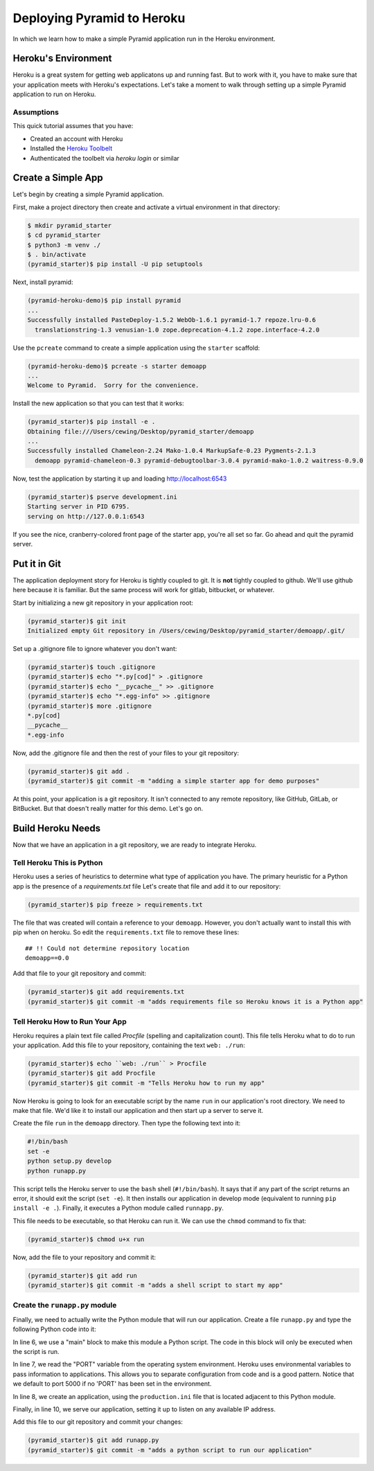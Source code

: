 ***************************
Deploying Pyramid to Heroku
***************************

In which we learn how to make a simple Pyramid application run in the Heroku environment.

Heroku's Environment
====================

Heroku is a great system for getting web applicatons up and running fast.
But to work with it, you have to make sure that your application meets with Heroku's expectations.
Let's take a moment to walk through setting up a simple Pyramid application to run on Heroku.

Assumptions
-----------

This quick tutorial assumes that you have:

* Created an account with Heroku
* Installed the `Heroku Toolbelt <https://toolbelt.heroku.com/>`_
* Authenticated the toolbelt via `heroku login` or similar

Create a Simple App
===================

Let's begin by creating a simple Pyramid application.

First, make a project directory then create and activate a virtual environment in that directory:

.. code-block:: bash

    $ mkdir pyramid_starter
    $ cd pyramid_starter
    $ python3 -m venv ./
    $ . bin/activate
    (pyramid_starter)$ pip install -U pip setuptools

Next, install pyramid:

.. code-block:: bash

    (pyramid-heroku-demo)$ pip install pyramid
    ...
    Successfully installed PasteDeploy-1.5.2 WebOb-1.6.1 pyramid-1.7 repoze.lru-0.6
      translationstring-1.3 venusian-1.0 zope.deprecation-4.1.2 zope.interface-4.2.0

Use the ``pcreate`` command to create a simple application using the ``starter`` scaffold:

.. code-block:: bash

    (pyramid-heroku-demo)$ pcreate -s starter demoapp
    ...
    Welcome to Pyramid.  Sorry for the convenience.

Install the new application so that you can test that it works:

.. code-block:: bash

    (pyramid_starter)$ pip install -e .
    Obtaining file:///Users/cewing/Desktop/pyramid_starter/demoapp
    ...
    Successfully installed Chameleon-2.24 Mako-1.0.4 MarkupSafe-0.23 Pygments-2.1.3
      demoapp pyramid-chameleon-0.3 pyramid-debugtoolbar-3.0.4 pyramid-mako-1.0.2 waitress-0.9.0

Now, test the application by starting it up and loading http://localhost:6543

.. code-block:: bash

    (pyramid_starter)$ pserve development.ini
    Starting server in PID 6795.
    serving on http://127.0.0.1:6543

If you see the nice, cranberry-colored front page of the starter app, you're all set so far.
Go ahead and quit the pyramid server.

Put it in Git
=============

The application deployment story for Heroku is tightly coupled to git.
It is **not** tightly coupled to github.
We'll use github here because it is familiar.
But the same process will work for gitlab, bitbucket, or whatever.

Start by initializing a new git repository in your application root:

.. code-block:: bash

    (pyramid_starter)$ git init
    Initialized empty Git repository in /Users/cewing/Desktop/pyramid_starter/demoapp/.git/

Set up a .gitignore file to ignore whatever you don't want:

.. code-block:: bash

    (pyramid_starter)$ touch .gitignore
    (pyramid_starter)$ echo "*.py[cod]" > .gitignore
    (pyramid_starter)$ echo "__pycache__" >> .gitignore
    (pyramid_starter)$ echo "*.egg-info" >> .gitignore
    (pyramid_starter)$ more .gitignore
    *.py[cod]
    __pycache__
    *.egg-info

Now, add the .gitignore file and then the rest of your files to your git repository:

.. code-block:: bash

    (pyramid_starter)$ git add .
    (pyramid_starter)$ git commit -m "adding a simple starter app for demo purposes"

At this point, your application is a git repository.
It isn't connected to any remote repository, like GitHub, GitLab, or BitBucket.
But that doesn't really matter for this demo.  Let's go on.

Build Heroku Needs
==================

Now that we have an application in a git repository, we are ready to integrate Heroku.

Tell Heroku This is Python
--------------------------

Heroku uses a series of heuristics to determine what type of application you have.
The primary heuristic for a Python app is the presence of a `requirements.txt` file
Let's create that file and add it to our repository:

.. code-block:: bash

    (pyramid_starter)$ pip freeze > requirements.txt

The file that was created will contain a reference to your ``demoapp``.
However, you don't actually want to install this with pip when on heroku.
So edit the ``requirements.txt`` file to remove these lines::

    ## !! Could not determine repository location
    demoapp==0.0

Add that file to your git repository and commit:

.. code-block:: bash

    (pyramid_starter)$ git add requirements.txt
    (pyramid_starter)$ git commit -m "adds requirements file so Heroku knows it is a Python app"

Tell Heroku How to Run Your App
-------------------------------

Heroku requires a plain text file called `Procfile` (spelling and capitalization count).
This file tells Heroku what to do to run your application.
Add this file to your repository, containing the text ``web: ./run``:

.. code-block:: bash

    (pyramid_starter)$ echo ``web: ./run`` > Procfile
    (pyramid_starter)$ git add Procfile
    (pyramid_starter)$ git commit -m "Tells Heroku how to run my app"

Now Heroku is going to look for an executable script by the name ``run`` in our application's root directory.
We need to make that file.
We'd like it to install our application and then start up a server to serve it.

Create the file ``run`` in the ``demoapp`` directory.
Then type the following text into it:

.. code-block:: bash

    #!/bin/bash
    set -e
    python setup.py develop
    python runapp.py

This script tells the Heroku server to use the ``bash`` shell (``#!/bin/bash``).
It says that if any part of the script returns an error, it should exit the script (``set -e``).
It then installs our application in develop mode (equivalent to running ``pip install -e .``).
Finally, it executes a Python module called ``runnapp.py``.

This file needs to be executable, so that Heroku can run it.
We can use the ``chmod`` command to fix that:

.. code-block:: bash

    (pyramid_starter)$ chmod u+x run

Now, add the file to your repository and commit it:

.. code-block:: bash

    (pyramid_starter)$ git add run
    (pyramid_starter)$ git commit -m "adds a shell script to start my app"

Create the ``runapp.py`` module
-------------------------------

Finally, we need to actually write the Python module that will run our application.
Create a file ``runapp.py`` and type the following Python code into it:

.. code-block:: python
    :linenos:

    import os

    from paste.deploy import loadapp
    from waitress import serve

    if __name__ == "__main__":
        port = int(os.environ.get("PORT", 5000))
        app = loadapp('config:production.ini', relative_to='.')

        serve(app, host='0.0.0.0', port=port)

In line 6, we use a "main" block to make this module a Python script.
The code in this block will only be executed when the script is run.

In line 7, we read the "PORT" variable from the operating system environment.
Heroku uses environmental variables to pass information to applications.
This allows you to separate configuration from code and is a good pattern.
Notice that we default to port 5000 if no 'PORT' has been set in the environment.

In line 8, we create an application, using the ``production.ini`` file that is located adjacent to this Python module.

Finally, in line 10, we serve our application, setting it up to listen on any available IP address.

Add this file to our git repository and commit your changes:

.. code-block:: bash

    (pyramid_starter)$ git add runapp.py
    (pyramid_starter)$ git commit -m "adds a python script to run our application"


